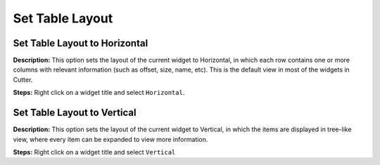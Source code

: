 Set Table Layout
==============================

Set Table Layout to Horizontal
----------------------------------------
**Description:** This option sets the layout of the current widget to Horizontal, in which each row contains one or more columns with relevant information (such as offset, size, name, etc). This is the default view in most of the widgets in Cutter. 

**Steps:** Right click on a widget title and select ``Horizontal``.  

Set Table Layout to Vertical
----------------------------------------
**Description:** This option sets the layout of the current widget to Vertical, in which the items are displayed in tree-like view, where every item can be expanded to view more information.  

**Steps:** Right click on a widget title and select ``Vertical``